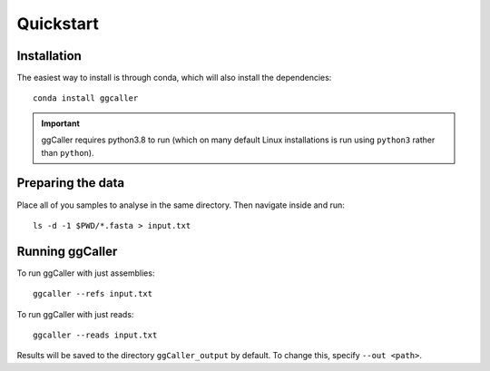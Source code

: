 Quickstart
==================================

Installation
------------

The easiest way to install is through conda, which will also install the
dependencies::

    conda install ggcaller

.. important::
    ggCaller requires python3.8 to run
    (which on many default Linux installations is
    run using ``python3`` rather than ``python``).

Preparing the data
------------------

Place all of you samples to analyse in the same directory. Then navigate inside and run::

    ls -d -1 $PWD/*.fasta > input.txt

Running ggCaller
------------------

To run ggCaller with just assemblies::

    ggcaller --refs input.txt

To run ggCaller with just reads::

    ggcaller --reads input.txt

Results will be saved to the directory ``ggCaller_output`` by default. To change this, specify ``--out <path>``.
